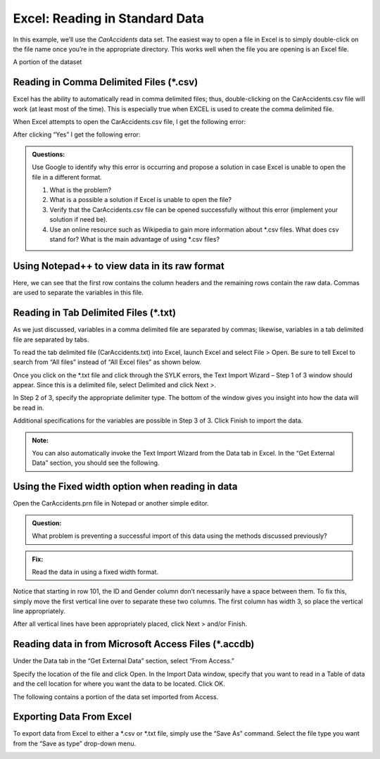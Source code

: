 Excel: Reading in Standard Data
===============================

In this example, we’ll use the *CarAccidents* data set. The easiest way
to open a file in Excel is to simply double-click on the file name once
you’re in the appropriate directory. This works well when the file you
are opening is an Excel file.

|image0|

A portion of the dataset

|image1|

Reading in Comma Delimited Files (\*.csv)
-----------------------------------------

Excel has the ability to automatically read in comma delimited files;
thus, double-clicking on the CarAccidents.csv file will work (at least
most of the time). This is especially true when EXCEL is used to create
the comma delimited file.

|image2|

When Excel attempts to open the CarAccidents.csv file, I get the
following error:

|image3|

After clicking “Yes” I get the following error:

|image4|

.. admonition:: Questions: 

    Use Google to identify why this error is occurring and
    propose a solution in case Excel is unable to open the file in a
    different format.

    1. What is the problem?

    2. What is a possible a solution if Excel is unable to open the file?

    3. Verify that the CarAccidents.csv file can be opened successfully
       without this error (implement your solution if need be).

    4. Use an online resource such as Wikipedia to gain more information
       about \*.csv files. What does csv stand for? What is the main
       advantage of using \*.csv files?


Using Notepad++ to view data in its raw format
----------------------------------------------

|image5|

Here, we can see that the first row contains the column headers and the
remaining rows contain the raw data. Commas are used to separate the
variables in this file.

|image6|

Reading in Tab Delimited Files (\*.txt)
---------------------------------------

As we just discussed, variables in a comma delimited file are separated
by commas; likewise, variables in a tab delimited file are separated by
tabs.

|image7|

To read the tab delimited file (CarAccidents.txt) into Excel, launch
Excel and select File > Open. Be sure to tell Excel to search from “All
files” instead of “All Excel files” as shown below.

|image8|

Once you click on the \*.txt file and click through the SYLK errors, the
Text Import Wizard – Step 1 of 3 window should appear. Since this is a
delimited file, select Delimited and click Next >.

|image9|

In Step 2 of 3, specify the appropriate delimiter type. The bottom of
the window gives you insight into how the data will be read in.

|image10|

Additional specifications for the variables are possible in Step 3 of 3.
Click Finish to import the data.

|image11|

.. admonition:: Note: 

    You can also automatically invoke the Text Import Wizard
    from the Data tab in Excel. In the “Get External Data” section, you
    should see the following.

|image12|


Using the Fixed width option when reading in data
-------------------------------------------------

Open the CarAccidents.prn file in Notepad or another simple editor.

.. admonition:: Question: 

    What problem is preventing a successful import of this
    data using the methods discussed previously?

.. admonition:: Fix: 

    Read the data in using a fixed width format.

|image13|

Notice that starting in row 101, the ID and Gender column don’t
necessarily have a space between them. To fix this, simply move the
first vertical line over to separate these two columns. The first column
has width 3, so place the vertical line appropriately.

|image14|

After all vertical lines have been appropriately placed, click Next >
and/or Finish.

|image15|

Reading data in from Microsoft Access Files (\*.accdb)
------------------------------------------------------

Under the Data tab in the “Get External Data” section, select “From
Access.”

|image16|

Specify the location of the file and click Open. In the Import Data
window, specify that you want to read in a Table of data and the cell
location for where you want the data to be located. Click OK.

|image17|

The following contains a portion of the data set imported from Access.

|image18|

Exporting Data From Excel
-------------------------

To export data from Excel to either a \*.csv or \*.txt file, simply use
the “Save As” command. Select the file type you want from the “Save as
type” drop-down menu.

|image19|

.. |image0| image:: img/h1/media/image1.png
   :width: 6.64129in
   :height: 1.85417in
.. |image1| image:: img/h1/media/image2.png
   :width: 4.03939in
   :height: 2.67708in
.. |image2| image:: img/h1/media/image3.png
   :width: 6.50000in
   :height: 1.80051in
.. |image3| image:: img/h1/media/image4.png
   :width: 6.50000in
   :height: 0.94878in
.. |image4| image:: img/h1/media/image5.png
   :width: 6.50000in
   :height: 0.90736in
.. |image5| image:: img/h1/media/image6.png
   :width: 4.35417in
   :height: 2.65654in
.. |image6| image:: img/h1/media/image7.png
   :width: 5.61458in
   :height: 2.65625in
.. |image7| image:: img/h1/media/image8.png
   :width: 5.63542in
   :height: 1.50173in
.. |image8| image:: img/h1/media/image9.png
   :width: 6.50000in
   :height: 0.56250in
.. |image9| image:: img/h1/media/image10.png
   :width: 5.18750in
   :height: 3.73500in
.. |image10| image:: img/h1/media/image11.png
   :width: 4.11458in
   :height: 2.96250in
.. |image11| image:: img/h1/media/image12.png
   :width: 3.57292in
   :height: 2.57250in
.. |image12| image:: img/h1/media/image13.png
   :width: 3.81250in
   :height: 1.24398in
.. |image13| image:: img/h1/media/image14.png
   :width: 3.61458in
   :height: 2.60250in
.. |image14| image:: img/h1/media/image15.png
   :width: 4.47917in
   :height: 3.22500in
.. |image15| image:: img/h1/media/image16.png
   :width: 4.32581in
   :height: 3.11458in
.. |image16| image:: img/h1/media/image13.png
   :width: 2.96875in
   :height: 0.96868in
.. |image17| image:: img/h1/media/image17.png
   :width: 2.90625in
   :height: 2.28850in
.. |image18| image:: img/h1/media/image18.png
   :width: 4.24130in
   :height: 1.84375in
.. |image19| image:: img/h1/media/image19.png
   :width: 6.17708in
   :height: 3.41667in
